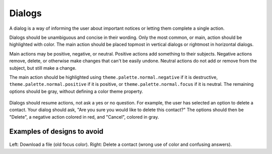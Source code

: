 Dialogs
=======

A dialog is a way of informing the user about important notices or letting them complete a single action.

Dialogs should be unambiguous and concise in their wording. Only the most common, or main, action should be highlighted with color. The main action should be placed topmost in vertical dialogs or rightmost in horizontal dialogs.

Main actions may be positive, negative, or neutral. Positive actions add something to their subjects. Negative actions remove, delete, or otherwise make changes that can't be easily undone. Neutral actions do not add or remove from the subject, but still make a change.

The main action should be highlighted using ``theme.palette.normal.negative`` if it is destructive, ``theme.palette.normal.positive`` if it is positive, or ``theme.palette.normal.focus`` if it is neutral. The remaining options should be gray, without defining a color theme property.

.. figure:: /_static/images/humanguide/40.png

Dialogs should resume actions, not ask a yes or no question. For example, the user has selected an option to delete a contact. Your dialog should ask, "Are you sure you would like to delete this contact?" The options should then be "Delete", a negative action colored in red, and "Cancel", colored in gray.

Examples of designs to avoid
----------------------------

.. figure:: /_static/images/humanguide/39.png

Left: Download a file (old focus color). Right: Delete a contact (wrong use of color and confusing answers).

